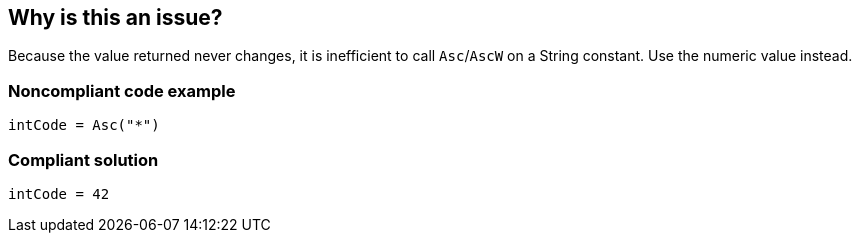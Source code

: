 == Why is this an issue?

Because the value returned never changes, it is inefficient to call ``++Asc++``/``++AscW++`` on a String constant. Use the numeric value instead.


=== Noncompliant code example

[source,vb6]
----
intCode = Asc("*")
----


=== Compliant solution

[source,vb6]
----
intCode = 42
----

ifdef::env-github,rspecator-view[]

'''
== Implementation Specification
(visible only on this page)

=== Message

Use the numeric value of X instead


endif::env-github,rspecator-view[]
